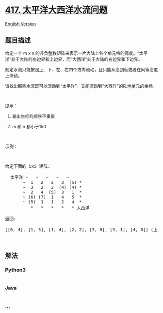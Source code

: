 * [[https://leetcode-cn.com/problems/pacific-atlantic-water-flow][417.
太平洋大西洋水流问题]]
  :PROPERTIES:
  :CUSTOM_ID: 太平洋大西洋水流问题
  :END:
[[./solution/0400-0499/0417.Pacific Atlantic Water Flow/README_EN.org][English
Version]]

** 题目描述
   :PROPERTIES:
   :CUSTOM_ID: 题目描述
   :END:

#+begin_html
  <!-- 这里写题目描述 -->
#+end_html

#+begin_html
  <p>
#+end_html

给定一个 m x n
的非负整数矩阵来表示一片大陆上各个单元格的高度。“太平洋”处于大陆的左边界和上边界，而“大西洋”处于大陆的右边界和下边界。

#+begin_html
  </p>
#+end_html

#+begin_html
  <p>
#+end_html

规定水流只能按照上、下、左、右四个方向流动，且只能从高到低或者在同等高度上流动。

#+begin_html
  </p>
#+end_html

#+begin_html
  <p>
#+end_html

请找出那些水流既可以流动到“太平洋”，又能流动到“大西洋”的陆地单元的坐标。

#+begin_html
  </p>
#+end_html

#+begin_html
  <p>
#+end_html

 

#+begin_html
  </p>
#+end_html

#+begin_html
  <p>
#+end_html

提示：

#+begin_html
  </p>
#+end_html

#+begin_html
  <ol>
#+end_html

#+begin_html
  <li>
#+end_html

输出坐标的顺序不重要

#+begin_html
  </li>
#+end_html

#+begin_html
  <li>
#+end_html

m 和 n 都小于150

#+begin_html
  </li>
#+end_html

#+begin_html
  </ol>
#+end_html

#+begin_html
  <p>
#+end_html

 

#+begin_html
  </p>
#+end_html

#+begin_html
  <p>
#+end_html

示例：

#+begin_html
  </p>
#+end_html

#+begin_html
  <p>
#+end_html

 

#+begin_html
  </p>
#+end_html

#+begin_html
  <pre>
  给定下面的 5x5 矩阵:

    太平洋 ~   ~   ~   ~   ~ 
         ~  1   2   2   3  (5) *
         ~  3   2   3  (4) (4) *
         ~  2   4  (5)  3   1  *
         ~ (6) (7)  1   4   5  *
         ~ (5)  1   1   2   4  *
            *   *   *   *   * 大西洋

  返回:

  [[0, 4], [1, 3], [1, 4], [2, 2], [3, 0], [3, 1], [4, 0]] (上图中带括号的单元).
  </pre>
#+end_html

#+begin_html
  <p>
#+end_html

 

#+begin_html
  </p>
#+end_html

** 解法
   :PROPERTIES:
   :CUSTOM_ID: 解法
   :END:

#+begin_html
  <!-- 这里可写通用的实现逻辑 -->
#+end_html

#+begin_html
  <!-- tabs:start -->
#+end_html

*** *Python3*
    :PROPERTIES:
    :CUSTOM_ID: python3
    :END:

#+begin_html
  <!-- 这里可写当前语言的特殊实现逻辑 -->
#+end_html

#+begin_src python
#+end_src

*** *Java*
    :PROPERTIES:
    :CUSTOM_ID: java
    :END:

#+begin_html
  <!-- 这里可写当前语言的特殊实现逻辑 -->
#+end_html

#+begin_src java
#+end_src

*** *...*
    :PROPERTIES:
    :CUSTOM_ID: section
    :END:
#+begin_example
#+end_example

#+begin_html
  <!-- tabs:end -->
#+end_html
